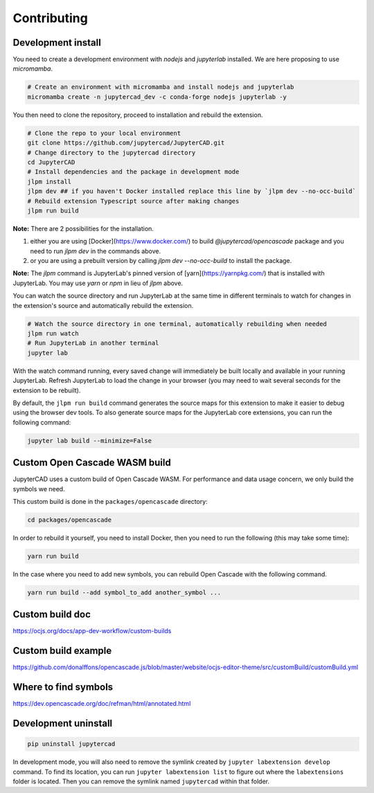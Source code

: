 .. _contributing:

============
Contributing
============

Development install
-------------------

You need to create a development environment with `nodejs` and `jupyterlab` installed.  We are here proposing to use `micromamba`.

.. code-block:: bash

    # Create an environment with micromamba and install nodejs and jupyterlab
    micromamba create -n jupytercad_dev -c conda-forge nodejs jupyterlab -y

You then need to clone the repository, proceed to installation and rebuild the extension.

.. code-block:: bash

    # Clone the repo to your local environment
    git clone https://github.com/jupytercad/JupyterCAD.git
    # Change directory to the jupytercad directory
    cd JupyterCAD
    # Install dependencies and the package in development mode
    jlpm install
    jlpm dev ## if you haven't Docker installed replace this line by `jlpm dev --no-occ-build`
    # Rebuild extension Typescript source after making changes
    jlpm run build

**Note:** There are 2 possibilities for the installation.

1) either you are using [Docker](https://www.docker.com/) to build `@jupytercad/opencascade` package and you need to run `jlpm dev` in the commands above.

2) or you are using a prebuilt version by calling `jlpm dev --no-occ-build` to install the package.


**Note:** The `jlpm` command is JupyterLab's pinned version of
[yarn](https://yarnpkg.com/) that is installed with JupyterLab. You may use
`yarn` or `npm` in lieu of `jlpm` above.


You can watch the source directory and run JupyterLab at the same time in different terminals to watch for changes in the extension's source and automatically rebuild the extension.

.. code-block:: bash

    # Watch the source directory in one terminal, automatically rebuilding when needed
    jlpm run watch
    # Run JupyterLab in another terminal
    jupyter lab

With the watch command running, every saved change will immediately be built locally and available in your running JupyterLab. Refresh JupyterLab to load the change in your browser (you may need to wait several seconds for the extension to be rebuilt).

By default, the ``jlpm run build`` command generates the source maps for this extension to make it easier to debug using the browser dev tools. To also generate source maps for the JupyterLab core extensions, you can run the following command:

.. code-block:: bash

    jupyter lab build --minimize=False

Custom Open Cascade WASM build
------------------------------

JupyterCAD uses a custom build of Open Cascade WASM. For performance and data usage concern, we only build the symbols we need.

This custom build is done in the ``packages/opencascade`` directory:

.. code-block:: bash

    cd packages/opencascade

In order to rebuild it yourself, you need to install Docker, then you need to run the following (this may take some time):

.. code-block:: bash

    yarn run build

In the case where you need to add new symbols, you can rebuild Open Cascade with the following command.

.. code-block:: bash

    yarn run build --add symbol_to_add another_symbol ...

Custom build doc
----------------

`https://ocjs.org/docs/app-dev-workflow/custom-builds <https://ocjs.org/docs/app-dev-workflow/custom-builds>`_

Custom build example
--------------------

`https://github.com/donalffons/opencascade.js/blob/master/website/ocjs-editor-theme/src/customBuild/customBuild.yml <https://github.com/donalffons/opencascade.js/blob/master/website/ocjs-editor-theme/src/customBuild/customBuild.yml>`_

Where to find symbols
----------------------

`https://dev.opencascade.org/doc/refman/html/annotated.html <https://dev.opencascade.org/doc/refman/html/annotated.html>`_

Development uninstall
----------------------

.. code-block:: bash

    pip uninstall jupytercad

In development mode, you will also need to remove the symlink created by ``jupyter labextension develop`` command. To find its location, you can run ``jupyter labextension list`` to figure out where the ``labextensions`` folder is located. Then you can remove the symlink named ``jupytercad`` within that folder.
